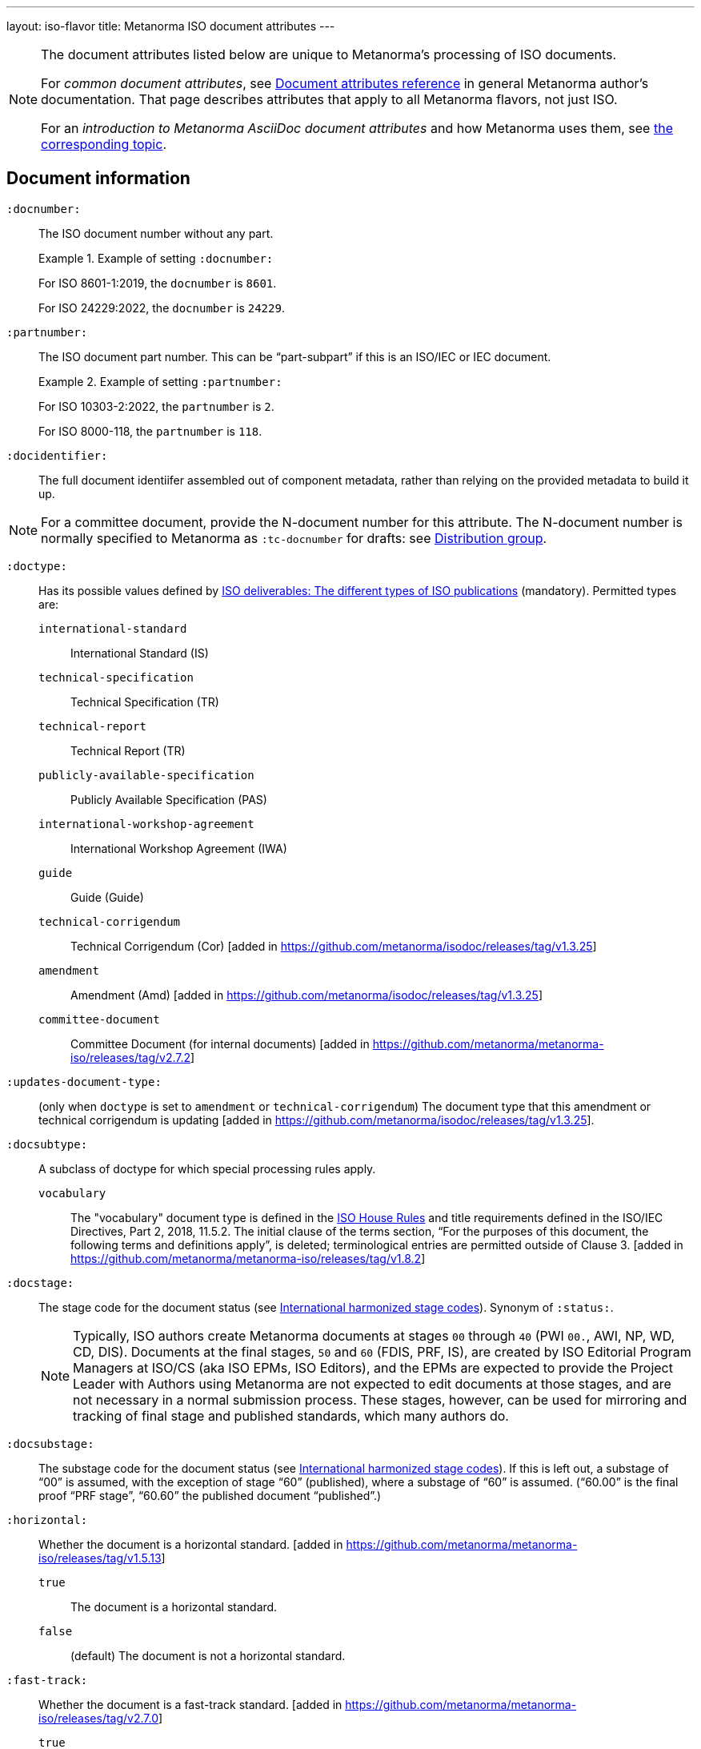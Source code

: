 ---
layout: iso-flavor
title: Metanorma ISO document attributes
---

[[note_general_doc_ref_doc_attrib]]
[NOTE]
====
The document attributes listed below are unique to Metanorma's processing of ISO documents.

For _common document attributes_, see link:/author/ref/document-attributes[Document attributes reference] in general Metanorma author's documentation. That page describes attributes that apply to all Metanorma flavors, not just ISO.

For an _introduction to Metanorma AsciiDoc document attributes_ and how Metanorma uses them, see link:/author/ref/document-attributes/[the corresponding topic].
====


== Document information

`:docnumber:`:: The ISO document number without any part. +
+
.Example of setting `:docnumber:`
[example]
====
For ISO 8601-1:2019, the `docnumber` is `8601`.

For ISO 24229:2022, the `docnumber` is `24229`.
====

`:partnumber:`:: The ISO document part number. This can be "`part-subpart`" if this is an ISO/IEC or IEC document. +
+
.Example of setting `:partnumber:`
[example]
====
For ISO 10303-2:2022, the `partnumber` is `2`.

For ISO 8000-118, the `partnumber` is `118`.
====

`:docidentifier:`:: The full document identiifer assembled out of component metadata,
rather than relying on the provided metadata to build it up.

NOTE: For a committee document, provide the N-document number for this attribute.
The N-document number is normally specified to Metanorma as `:tc-docnumber` for drafts:
see <<distribution-group,Distribution group>>.

`:doctype:`:: Has its possible values defined by
https://www.iso.org/deliverables-all.html[ISO deliverables: The different types of ISO publications]
(mandatory). Permitted types are:

`international-standard`::: International Standard (IS)
`technical-specification`::: Technical Specification (TR)
`technical-report`::: Technical Report (TR)
`publicly-available-specification`::: Publicly Available Specification (PAS)
`international-workshop-agreement`::: International Workshop Agreement (IWA)
`guide`::: Guide (Guide)
`technical-corrigendum`::: Technical Corrigendum (Cor) [added in https://github.com/metanorma/isodoc/releases/tag/v1.3.25]
`amendment`::: Amendment (Amd) [added in https://github.com/metanorma/isodoc/releases/tag/v1.3.25]
`committee-document`::: Committee Document (for internal documents) [added in https://github.com/metanorma/metanorma-iso/releases/tag/v2.7.2]

`:updates-document-type:`::
(only when `doctype` is set to `amendment` or `technical-corrigendum`)
The document type that this amendment or technical corrigendum is
updating [added in https://github.com/metanorma/isodoc/releases/tag/v1.3.25].

`:docsubtype:`:: A subclass of doctype for which special processing rules apply.

`vocabulary`:::
The "vocabulary" document type is defined in the
https://www.iso.org/ISO-house-style.html[ISO House Rules]
and title requirements defined in the ISO/IEC Directives, Part 2, 2018, 11.5.2.
The initial clause of the terms section,
"`For the purposes of this document, the following terms and definitions apply`",
is deleted; terminological entries are permitted outside of
Clause 3. [added in https://github.com/metanorma/metanorma-iso/releases/tag/v1.8.2]

`:docstage:`:: The stage code for the document status (see
https://www.iso.org/stage-codes.html[International harmonized stage codes]).
Synonym of `:status:`.
+
--
NOTE: Typically, ISO authors create Metanorma documents at stages `00` through `40`
(PWI `00.`, AWI, NP, WD, CD, DIS).
Documents at the final stages, `50` and `60` (FDIS, PRF, IS), are created by
ISO Editorial Program Managers at ISO/CS (aka ISO EPMs, ISO Editors), and the
EPMs are expected to provide the Project Leader with
Authors using Metanorma are not expected to edit documents at those stages, and
are not necessary in a normal submission process.
These stages, however, can be used for mirroring and tracking of final stage
and published standards, which many authors do.
--

//Note contains process information. Do not explain process in Ref but link to ISO Flavor page.

`:docsubstage:`:: The substage code for the document status (see
https://www.iso.org/stage-codes.html[International harmonized stage codes]).
If this is left out, a substage of "`00`" is assumed, with the exception of
stage "`60`" (published), where a substage of "`60`" is assumed.
("`60.00`" is the final proof "`PRF stage`", "`60.60`" the published document "`published`".)

`:horizontal:`:: Whether the document is a horizontal standard. [added in https://github.com/metanorma/metanorma-iso/releases/tag/v1.5.13]

`true`::: The document is a horizontal standard.
`false`::: (default) The document is not a horizontal standard.

`:fast-track:`:: Whether the document is a fast-track standard. [added in https://github.com/metanorma/metanorma-iso/releases/tag/v2.7.0]

`true`::: The document is a fast-track standard.
`false`::: (default) The document is not a fast-track standard.

`:document-scheme:`::
Specifies the version of the ISO document specification that should be used in
generating the Metanorma document.
 [added in https://github.com/metanorma/metanorma-iso/releases/tag/v2.7.1]
+
When omitted, the scheme to apply is inferred from the `:copyright-year:`
document attribute, if set. Otherwise, the current default scheme is
applied. [added in https://github.com/metanorma/metanorma-iso/releases/tag/v2.7.6].
+
NOTE: Currently used only to specify the PDF layout.

`2024`::: (default) Latest document layout as of 2024 (default)
`2013`::: Document layout used from 2013 to early 2024.
`2012`::: Document layout used from mid-2012 to 2013. It is equivalent to the `1989` layout with a logo change.
`1989`::: Document layout used from 1989 to mid-2012.
`1987`::: Document layout used from 1987 to 1989.
`1972`::: Document layout used from 1972 to 1987.
`1951`::: Document layout used from 1951 to 1971. The first available published ISO layout.


`:semantic-metadata-feedback-link:`:: (only for `document-scheme` value `2024`)
Specifies the URL for any feedback to be provided for the
ISO document. [added in https://github.com/metanorma/metanorma-iso/releases/tag/v2.7.1]
In the PDF layout of 2024 it is used to generate cover page QR code.

`:library-ics:`:: The ICS (International Categorization for Standards) number for the document.
There may be more than one ICS for a document; if so, they should be comma-delimited.

`:classification:`::
+
--
(for `document-scheme` values of `1989` and prior, and a publication date of 1994 onwards)

The
https://en.wikipedia.org/wiki/Universal_Decimal_Classification[Universal Decimal Classification (UDC)]
code(s) for the document. In publication years prior to 1994, ISO used
UDC instead of ICS (which was published in 1992) in publications. This
corresponds to document schemes of `1989` and
prior. [added in https://github.com/metanorma/metanorma-iso/releases/tag/v2.7.2]

UDC is a rather complex scheme with logical operators.

Values are prefixed with `UDC:`. Note that UDC uses punctuation symbols,
including colon, but not comma.

If multiple values are present, the classification token is repeated, and comma
delimited.

NOTE: The exception is that ISO | CIE co-publications use UDCs in addition to ICS
as CIE uses UDC.

[example]
.UDC code for ISO/R1-1951
====
[source,adoc]
----
:classification: UDC:536.5.081:531.71
----
====

[example]
.UDC code for ISO 3402:1991
====
[source,adoc]
----
:classification: UDC:663.971/.976:620.1:551.511.12
----
====

[example]
.UDC code for ISO 9833:1993
====
[source,adoc]
----
:classification: UDC:635.61:664.8.037(083.13)
----
====

[example]
.UDC codes for ISO 10526:2007 | CIE S 014-2/E:2006
====
[source,adoc]
----
:classification: UDC:535.65:006, UDC:535.643.2
----
====
--

=== Document identifier

==== General

The ISO document identifier is assembled out of these metadata elements:

publisher:: publisher of the document
document stage:: stage of development of document, according to the Harmonized Stage Codes
document number:: numeric identifier of document
update number:: serial number of update (for amendments and technical corrigenda)
document type:: type of ISO deliverable
copyright year:: year of publication of document
language:: language of document

==== Publisher

This is the abbreviation of the publishing organization, typically `ISO` if
ISO is the only publisher.

If the document is published under co-publishing agreements, it can contain the
abbreviations of other publishing SDOs, delimited by `;` after `ISO`. An `IWA`
document has publisher abbreviation of `IWA`. (These will be rendered with the expected
`/` in the document identifier.)

The prefixes occur in the order that they are given in `publisher`.

Attributes:

`:publisher:`:: Publisher of the document. Accepted values are:

`ISO`::: ISO.
`ISO;IEC`::: Joint ISO and IEC. (e.g. ISO/IEC JTC 1 and ISO/IEC JTC 2 documents)
`IEC;ISO`::: Joint IEC and ISO. (e.g. IEC/ISO SMART documents)
`ISO;IEC;IEEE`::: Joint ISO/IEC/IEEE.
`ISO;IEEE`::: Joint ISO/IEEE.
`ISO;SAE`::: Joint ISO/SAE.
`IWA`::: International Workshop Agreement.


In the case of IEC/ISO, both `:publisher:` and `:copyright-holder:` need to
be set for the document identifier and the logos to be in correct order.

[example]
.Setting IEC and ISO as copyright holders for an IEC/ISO document
====
[source,adoc]
----
:publisher: IEC;ISO
:copyright-holder: IEC;ISO
----
====

NOTE: `ISO` is no longer forced to appear
first [added in https://github.com/metanorma/metanorma-iso/releases/tag/v2.0.9].


==== Document type and stage

ISO document stages in document identifiers are mapped as follows.

International Standard::

`00.00` to `00.99`::: "`PWI`"
`10.00` to `10.98`::: "`NP`"
`10.99` to `20.00`::: "`AWI`"
`20.20` to `20.99`::: "`WD`"
`30.00` to `30.99`::: "`CD`"
`40.00` to `40.99`::: "`DIS`"
`50.00` to `50.99`::: "`FDIS`"
`60.00`::: "`PRF`"
`60.60`::: empty designation

Technical Specification, Technical Report::

`00.00` to `00.99`::: "`PWI {TR,TS}`"
`10.00` to `10.98`::: "`NP {TR,TS}`"
`10.99` to `20.00`::: "`AWI {TR,TS}`"
`20.20` to `20.99`::: "`WD {TR,TS}`"
`30.00` to `30.99`::: "`CD {TR,TS}`"
`40.00` to `40.99`::: TS/TRs do not have DIS stage because they are not international standards.
`50.00` to `50.99`::: TS/TRs do not have FDIS stage because they are not international standards.
`60.00`::: "`PRF {TR,TS}`"
`60.60`::: "`{TR,TS}`"

//The stage abbreviations DIS and FDIS change to DTS and FDTS

Amendment::

`00.00` to `00.99`::: "`{base-document-id}/PWI Amd {num}`"
`10.00` to `10.98`::: "`{base-document-id}/NP Amd {num}`"
`10.99` to `20.00`::: "`{base-document-id}/AWI Amd {num}`"
`20.20` to `20.99`::: "`{base-document-id}/WD Amd {num}`"
`30.00` to `30.99`::: "`{base-document-id}/CD Amd {num}`"
`40.00` to `40.99`::: "`{base-document-id}/DAmd {num}`"
`50.00` to `50.99`::: "`{base-document-id}/FDAmd {num}`"
`60.00`::: "`{base-document-id}/PRF Amd {num}`"
`60.60`::: "`{base-document-id}/Amd {num}`"

Technical Corrigendum::

`00.00` to `00.99`::: "`{base-document-id}/PWI Cor {num}`"
`10.00` to `10.98`::: "`{base-document-id}/NP Cor {num}`"
`10.99` to `20.00`::: "`{base-document-id}/AWI Cor {num}`"
`20.20` to `20.99`::: "`{base-document-id}/WD Cor {num}`"
`30.00` to `30.99`::: "`{base-document-id}/CD Cor {num}`"
`40.00` to `40.99`::: "`{base-document-id}/DIS Cor {num}`"
`50.00` to `50.99`::: "`{base-document-id}/FDCor {num}`"
`60.00`::: "`{base-document-id}/PRF Cor {num}`"
`60.60`::: "`{base-document-id}/Cor {num}`"


When the Publisher element contains a "`slash`" ("`/`"), the separation in front of the document stage will be converted into an empty space.

[example]
.Differentiating single and dual publisher document identifiers
====
* `ISO/NP 33333` but `ISO/IEC NP 33333`
* `ISO/NP TR 33333` but `ISO/IEC NP TR 33333`
====


==== Document stage iteration number

According to ISO Directives Part 1 (11ed), SE.2:

[quote]
____
"`Working drafts (WD), committee drafts (CD), draft International Standards
(DIS), final draft International Standards (FDIS) and International Standards`"
and
"`Successive DIS on the same subject will carry the same number but will be
distinguished by a numerical suffix (.2, .3, etc.).
____

Metanorma names the stage iteration number accordingly for all stages, which is
patterned as:

* No suffix if iteration is 1: `{document stage}`
* Suffix including iteration number after 1: `{document stage}.{iteration number}`

Once the document is published (stage 60 substage 60), no status abbreviation is
given.


==== Full document identifier patterns

The patterns are as follows:

*International Standard*::
`{publisher} (/{document type and stage})? ({document number}) (- {part number})? (: {copyright year}) ({ISO 639 language code})?` +
+
[example]
.Examples of ISO International Standard document identifiers
====
* `ISO/IEEE/FDIS 33333-2`
* `ISO/IEEE 33333-2:2030(E)`
====

*Technical Report*, *Technical Specification*::
`{publisher} (/{document type and stage}) ({document number}) (- {part number})? (: {copyright year}) ({ISO 639 language code})?` +
+
[example]
.Examples of ISO TR and TS document identifiers
====
* `ISO/IEC/FDIS TS 33333-2`
* `ISO/TR 33333-2:2030(E)`
* `ISO/IEC TR 33333-2:2030(E)`
====

*Amendments*, *Technical Corrigendum*::
`{source document ID}/{document type and stage} {update number} (: {copyright year}) ({ISO 639 language code})?` +
+
[example]
.Examples of ISO Amendment and Technical Corrigendum document identifiers
====
* `ISO 33333-2:2030/DIS Cor 2:2031`
* `ISO 33333-2:2030/Cor 2:2032`
* `ISO/IEC 33333-2:2030/Cor 2:2032`
====


=== Title

ISO deliverables have titles that support different title components,
and can be multilingual:

* Introductory title (optional)
* Main title (mandatory)
* Part title (optional)

NOTE: In the case where an ISO deliverable title has multiple elements, care
should be taken when assigning them to title components. For instance, a not
necessarily mean that the document has a part title.

.Example of title with multiple elements but no part title
[example]
====
ISO/IEC 27001:2022 has the title:
"Information security, cybersecurity and privacy protection -- Information
security management systems -- Requirements" that
is encoded as:

[source,adoc]
----
:title-intro-en: Information security, cybersecurity and privacy protection -- Information security management systems
:title-main-en: Information security management systems -- Requirements
----

Notice that there is no part title, as it is not a part standard (e.g. "Part 1").
====

.Example of title with a part title
[example]
====
ISO 10303-11:2004 has the title:
"Industrial automation systems and integration -- Product data representation
and exchange -- Part 11: Description methods: The EXPRESS language reference
manual"
and is encoded as:

[source,adoc]
----
:title-intro-en: Industrial automation systems and integration
:title-main-en: Product data representation and exchange
:title-part-en: Description methods: The EXPRESS language reference manual
----

Since this is a part standard ("Part 11"), the last title element is assigned as the part title.
====

Attributes:

`:title-intro-{en,fr}:`:: The introductory component of the English or French
title of the document.

`:title-main-{en,fr}:`:: The main component of the English or French title
of the document (mandatory).

`:title-part-{en,fr}:`:: The English or French title of the document part.

`:title-amendment-{en,fr}:`:: (only when `doctype` is set to `amendment` or `technical-corrigendum`)
The English or French title of the amendment [added in https://github.com/metanorma/isodoc/releases/tag/v1.3.25]

`:amendment-number:`:: (only when `doctype` is set to `amendment`)
The number of the amendment [added in https://github.com/metanorma/isodoc/releases/tag/v1.3.25]

`:corrigendum-number:`:: (only when `doctype` is set to `technical-corrigendum`)
The number of the technical corrigendum [added in https://github.com/metanorma/isodoc/releases/tag/v1.3.25]

NOTE: These `:title-*` document attributes are used instead
of the `metanorma-standoc` `:title:` attribute and the default AsciiDoc title
(the first line of the document header, prefixed with `=`),
due to the complexity of ISO deliverable titles.

NOTE: This document template presupposes authoring in English; a different
template will be needed for French, including French titles of document
components such as annexes.


== Authorship and editorial information

=== General

There are potentially three types of groups involved in an ISO deliverable:

. the *drafting group*: where the deliverable is created and worked on
(mandatory);

. the *approval group*: where the deliverable gets approved for publication,
typically a TC or SC (optional);

. the *distribution group*: where the deliverable is distributed for review,
depending on where the deliverable gets distributed to (optional).

[[drafting-group]]
=== Drafting group

`:secretariat:`:: The national body acting as the secretariat for the document
in the drafting stage.

`:technical-committee-number:`:: The number of the relevant ISO
technical committee (or equivalent body).

`:technical-committee-type:`:: The type of the relevant technical committee or
equivalent body.
Typical values are:

`TC`::: (default) technical committee
`JTC`::: joint technical committee
`PC`::: project committee
`JPC`::: joint project committee
`SEG`::: standards evaluation group (IEC)
`JSEG`::: joint standards evaluation group (IEC/ISO)
`other`::: group not otherwise described (type acronym omitted from rendering) [added in https://github.com/metanorma/metanorma-iso/releases/tag/v2.3.4]

`:technical-committee:`:: The name of the relevant ISO technical committee or equivalent
(mandatory)

`:subcommittee-number:`:: The number of the relevant ISO subcommittee.

`:subcommittee-type:`:: The type of the relevant ISO subcommittee.
Typical values are:

`SC`::: (default) subcommittee
`JSC`::: joint subcommittee
`other`::: group not otherwise described (type acronym omitted from rendering) [added in https://github.com/metanorma/metanorma-iso/releases/tag/v2.3.4]

`:subcommittee:`:: The name of the relevant ISO subcommittee.

`:workgroup-number:`:: The number of the relevant ISO working group.

`:workgroup-type:`:: The type of the relevant ISO working group.
Typical values are:

`WG`::: (default) working group (e.g. ISO/TC 154/WG 5)
`JWG`::: joint working group (e.g. ISO/TC 154/JWG 1)
`JAG`::: joint advisory group
`AG`::: advisory group (e.g. ISO/TC 211/AG 10)
`AHG`::: ad-hoc group
`SWG`::: special working group
`SG`::: strategic/steering group
`MA`::: maintenance agency (e.g. ISO 3166/MA)
`CORG`::: co-ordination group
`JCG`::: joint co-ordination group
`CAG`::: chair advisory group (e.g. ISO/TC 154/CAG)
`WS`::: workstream (e.g. IEC/ISO JSEG 15/WS 1)
`other`::: group not otherwise described (type acronym omitted from rendering) [added in https://github.com/metanorma/metanorma-iso/releases/tag/v2.3.4]

`:workgroup:`:: The name of the relevant ISO working group.
+
In the case of multiple responsible groups (technical committees, subcommittees,
working groups), the `:technical-committee:`, `:subcommittee:` and `:workgroup:`
attributes can be used to encode multiple groups by suffixing `_n` to the
attribute where `n` is a sequential number after 1.
+
[example]
.Setting a responsible technical committee, subcommittee and working group (1)
====
For ISO/TC 211/WG 9:

[source,adoc]
----
:technical-committee-number: 211
:technical-committee: Geographic information/Geomatics
:workgroup-number: 9
:workgroup: Information management
----
====
+
[example]
.Setting a responsible technical committee, subcommittee and working group (2)
====
For ISO/TC 184/SC 4/WG 12:

[source,adoc]
----
:technical-committee-number: 184
:technical-committee: Automation systems and integration
:subcommittee-type: SC
:subcommittee-number: 4
:subcommittee: Industrial data
:workgroup-type: WG
:workgroup-number: 12
:workgroup: STEP product modelling and resources
----
====
+
[example]
.Setting multiple responsible technical committees
====
[source,adoc]
----
:technical-committee-number: 184
:technical-committee: Automation systems and integration
:subcommittee-type: SC
:subcommittee-number: 4
:subcommittee: Industrial data
:technical-committee-number_2: 184
:technical-committee_2: Automation systems and integration
:subcommittee-type_2: SC
:subcommittee-number_2: 5
:subcommittee_2: Interoperability, integration, and architectures for enterprise systems and automation applications
----
====

=== Approval group

The *approval group* is typically the ISO Technical Committee, Subcommittee or
Working Group responsible for approving a draft.
The method of specifying metadata of the *approval group* is identical to that
of specifying the *drafting group* (see <<drafting-group>>).

If at least the `:approval-technical-committee-number:` is not provided, the
editing groups are assumed to also be the
approval group. [added in https://github.com/metanorma/metanorma-iso/releases/tag/v2.1.2].

`:approval-agency:`:: The agency or agencies of the *approval group*. Defaults to `ISO` if
not supplied; the only alternate value is `ISO/IEC`, for JTCs. (For the drafting group,
the agencies are taken from the `publisher` attribute.)

`:approval-technical-committee-number:`:: The number of the relevant ISO
technical committee.

`:approval-technical-committee-type:`:: The type of the relevant technical committee.
Defaults to `TC` if not supplied.

`:approval-technical-committee:`:: The name of the relevant ISO technical committee.

`:approval-subcommittee-number:`:: The number of the relevant ISO subcommittee.

`:approval-subcommittee-type:`:: The type of the relevant ISO subcommittee.
Defaults to `SC` if not supplied.

`:approval-subcommittee:`:: The name of the relevant ISO subcommittee.

`:approval-workgroup-number:`:: The number of the relevant ISO working group.

`:approval-workgroup-type:`:: The type of the relevant ISO working group.
Defaults to `WG` if not supplied.

`:approval-workgroup::`:: The name of the relevant ISO working group.

[example]
.Example of setting approval group metadata
====
For ISO/TC 154/WG 5 "Date and time":

[source,adoc]
----
:approval-technical-committee-type: TC
:approval-technical-committee-number: 154
:approval-technical-committee: Processes, data elements and documents in commerce, industry and administration
:approval-workgroup-type: WG
:approval-workgroup-number: 5
:approval-workgroup: Date and time
----
====

[[distribution-group]]
=== Distribution group

`:tc-docnumber:`:: The document number assigned by a *distribution group*
(also called the "`N-document number`" or the "`N-number`"), typically a
Technical Committee, a Subcommittee or a Working Group.
Must include the short reference of the distribution group, since documents may
circulate widely;
+
[example]
.Setting the N-document number for a distribution group
====
For a document circulated in ISO/TC 154 as "N 1218" (instead of "N 1218"):

[source,adoc]
----
:tc-docnumber: ISO/TC 154 N 1218
----
====


== Document relations

Metanorma allows for encoding of document relations supported by ISOSTS.

They are populated in the same manner of other document relation attributes.
Please refer to link:/author/ref/document-attributes/#document-relations[Document relations]
for details.

The following document relations are compatible with ISOSTS with their
individual mappings shown [added in https://github.com/metanorma/metanorma-iso/releases/tag/v1.10.4].

`:revises:`:: ISOSTS `revises`
`:replaces:`:: ISOSTS `replaces`
`:amends:`:: ISOSTS `amends`
`:corrects:`:: ISOSTS `corrects`
`:informatively-cited-in:`:: ISOSTS `informativelyReferencedBy`
`:informatively-cites:`:: ISOSTS `informativelyReferences`
`:normatively-cited-in:`:: ISOSTS `normativelyReferencedBy`
`:normatively-cites:`:: ISOSTS `normativelyReferences`
`:identical-adopted-from:`:: ISOSTS `isIdenticalNationalStandardOf`
`:modified-adopted-from:`:: ISOSTS `isModifiedNationalStandardOf`
`:successor-of:`:: ISOSTS `isProgressionOf`
`:manifestation-of:`:: ISOSTS `isPublishedFormatOf`
`:related-directive:`:: ISOSTS `relatedDirective`
`:related-mandate:`:: ISOSTS `relatedMandate`
`:supersedes:`:: ISOSTS  `supersedes`
`:annotation-of:`:: ISOSTS  `commentOn`
`:related:`::  ISOSTS  `""` (empty value)

[example]
.Example encoding of a document relationship
====
[source,adoc]
----
:informatively-cited-in: ISO 639;IEC 60050-112;W3C XML,Extensible Markup Language (XML)
----
====

== Visual appearance

`:iso-word-template:`:: For Word output, pick the styles template
to use [added in https://github.com/metanorma/metanorma-iso/releases/tag/v2.1.2].
Options are:

`simple`:::
Commonly called the "Simple Template".
Using the styles of the https://www.iso.org/iso-templates.html[ISO Simple Template] (default for stages before 40).

`dis`:::
Commonly called the "DIS Template".
Using the styles of the "`ISO Edited DIS template`", introduced by the ISO
editors at the DIS stage of editing, through to publication. (default for stages
40 through 95)

`:iso-word-bg-strip-color:`::
(only for the `dis` template)
The "`ISO Edited DIS template`" introduces background colouring of spans in
order to ensure correct semantic markup, as validated by ISO editors.

`true`::: (default) Remove background colors of semantically-annotated
spans (equivalent to "Pattern: Clear"). This option is _necessary_ for draft
submission of the stage 40 onwards (DIS/FDIS) documents to ISO
editors. [added in https://github.com/metanorma/metanorma-iso/releases/tag/v2.2.3].

`false`::: Retain background colors of semantically-annotated spans.


== Validation

`:validate-years:`:: If not set, four-digit numbers that could plausibly be years (between 1900 and 2050)
are not warned about. If set,
they are included in validation [added in https://github.com/metanorma/metanorma-iso/releases/tag/v2.4.4].


